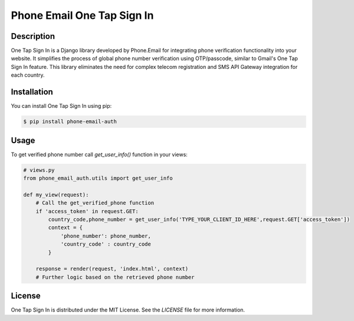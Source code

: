 ============================
Phone Email One Tap Sign In
============================

Description
-----------

One Tap Sign In is a Django library developed by Phone.Email for integrating phone verification functionality into your website. It simplifies the process of global phone number verification using OTP/passcode, similar to Gmail's One Tap Sign In feature. This library eliminates the need for complex telecom registration and SMS API Gateway integration for each country.

Installation
------------

You can install One Tap Sign In using pip:

.. code-block:: bash

    $ pip install phone-email-auth

Usage
-----

To get verified phone number call `get_user_info()` function in your views:

.. code-block:: python

    # views.py
    from phone_email_auth.utils import get_user_info

    def my_view(request):
        # Call the get_verified_phone function
        if 'access_token' in request.GET:
            country_code,phone_number = get_user_info('TYPE_YOUR_CLIENT_ID_HERE',request.GET['access_token'])
            context = {
                'phone_number': phone_number,
                'country_code' : country_code
            }

        response = render(request, 'index.html', context)
        # Further logic based on the retrieved phone number

License
-------

One Tap Sign In is distributed under the MIT License. See the `LICENSE` file for more information.
